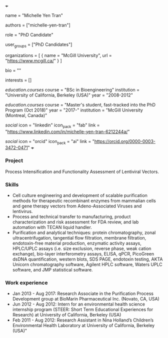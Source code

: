 +++
# Display name
name = "Michelle Yen Tran"

# Username (this should match the folder name)
authors = ["michelle-yen-tran"]

# Lab position or title
role = "PhD Candidate"

# Organizational group(s) that the user belongs to. Refer to the 'user_groups'
# variable located at /content/people/people.org for valid options.
user_groups = ["PhD Candidates"]

# List any organizations in the format [ {name="org1", url="url1"}, ... ]
organizations = [ { name = "McGill University", url = "https://www.mcgill.ca/" } ]

bio = ""

# List any interests in the format ["interest1", "interest2"]
interests = []

# Education
[[education.courses]]
  course = "BSc in Bioengineering"
  institution = "University of California, Berkeley (USA)"
  year = "2008-2012"

[[education.courses]]
  course = "Master's student, fast-tracked into the PhD Program (Oct 2018)"
  year = "2017-"
  institution = "McGill University (Montreal, Canada)"

# Social/Academic Networking
[[social]]
  icon = "linkedin"
  icon_pack = "fab"
  link = "https://www.linkedin.com/in/michelle-yen-tran-6212244a/"

[[social]]
  icon = "orcid"
  icon_pack = "ai"
  link = "https://orcid.org/0000-0003-3472-0471"
+++

*** Project
Process Intensification and Functionality Assessment of Lentiviral Vectors.

*** Skills
- Cell culture engineering and development of scalable purification methods for
  therapeutic recombinant enzymes from mammalian cells and gene therapy vectors
  from Adeno-Associated Viruses and lentivirus.
- Process and technical transfer to manufacturing, product characterization and risk assessment for FDA review, and lab automation with TECAN liquid handler.
- Purification and analytical techniques: protein chromatography, zonal
  ultracentrifugation, tangential flow filtration, membrane filtration,
  endotoxin-free material production, enzymatic activity assays, HPLC/UPLC
  assays (i.e. size exclusion, reverse phase, weak cation exchange), bio-layer
  interferometry assays, ELISA, qPCR, PicoGreen dsDNA quantification, western
  blots, SDS PAGE, endotoxin testing, AKTA Unicorn chromatography software,
  Agilent HPLC software, Waters UPLC software, and JMP statistical software.

*** Work experience
- Jan 2013 - Aug 2017: Research Associate in the Purification Process
  Development group at BioMarin Pharmaceutical Inc. (Novato, CA, USA)
- Jun 2012 - Aug 2012: Intern for an environmental health science internship
  program (STEER: Short Term Educational Experiences for Research) at University
  of California, Berkeley (USA)
- Feb 2011 - Aug 2012: Research Assistant in Nina Holland’s Children’s
  Environmental Health Laboratory at University of California, Berkeley (USA)"
